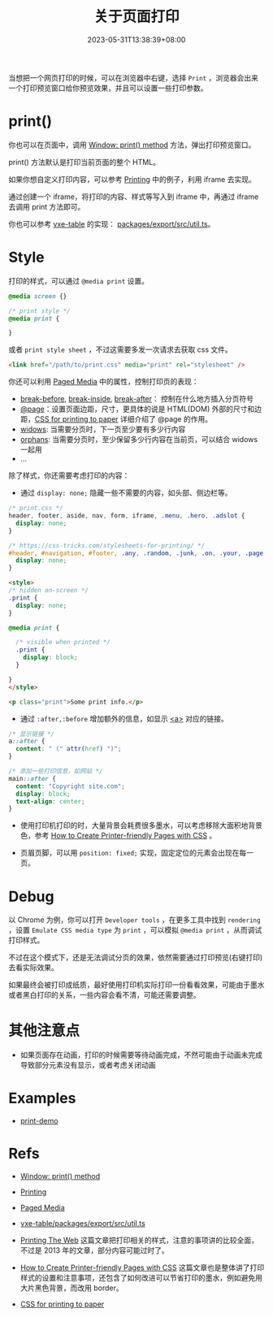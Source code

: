 #+title: 关于页面打印
#+date: 2023-05-31T13:38:39+08:00
#+lastmod: 2023-05-31T13:38:39+08:00
#+keywords[]:
#+description: ""
#+tags[]:
#+categories[]: blog

当想把一个网页打印的时候，可以在浏览器中右键，选择 =Print= ，浏览器会出来一个打印预览窗口给你预览效果，并且可以设置一些打印参数。

* print()

你也可以在页面中，调用 [[https://developer.mozilla.org/en-US/docs/Web/API/Window/print][Window: print() method]] 方法，弹出打印预览窗口。

print() 方法默认是打印当前页面的整个 HTML。

如果你想自定义打印内容，可以参考 [[https://developer.mozilla.org/en-US/docs/Web/Guide/Printing][Printing]] 中的例子，利用 iframe 去实现。

通过创建一个 iframe，将打印的内容、样式等写入到 iframe 中，再通过 iframe 去调用 print 方法即可。

你也可以参考 [[https://github.com/x-extends/vxe-table][vxe-table]] 的实现： [[https://github.com/x-extends/vxe-table/blob/574c2130e1acc8ad28724ccbfc8b60ba4c5f7fc3/packages/export/src/util.ts][packages/export/src/util.ts]]。

* Style

打印的样式，可以通过 =@media print= 设置。

#+begin_src css
  @media screen {}

  /* print style */
  @media print {

  }
#+end_src

或者 =print style sheet= ，不过这需要多发一次请求去获取 css 文件。

#+begin_src html
  <link href="/path/to/print.css" media="print" rel="stylesheet" />
#+end_src

你还可以利用 [[https://developer.mozilla.org/en-US/docs/Web/CSS/Paged_Media][Paged Media]] 中的属性，控制打印页的表现：

- [[https://developer.mozilla.org/en-US/docs/Web/CSS/break-before][break-before]], [[https://developer.mozilla.org/en-US/docs/Web/CSS/break-inside][break-inside]], [[https://developer.mozilla.org/en-US/docs/Web/CSS/break-after][break-after]]： 控制在什么地方插入分页符号
- [[https://developer.mozilla.org/en-US/docs/Web/CSS/@page][@page]]：设置页面边距，尺寸，更具体的说是 HTML(DOM) 外部的尺寸和边距，[[https://voussoir.net/writing/css_for_printing][CSS for printing to paper]] 详细介绍了 @page 的作用。
- [[https://developer.mozilla.org/en-US/docs/Web/CSS/widows][widows]]: 当需要分页时，下一页至少要有多少行内容
- [[https://developer.mozilla.org/en-US/docs/Web/CSS/orphans][orphans]]: 当需要分页时，至少保留多少行内容在当前页，可以结合 widows 一起用
- ...

除了样式，你还需要考虑打印的内容：

- 通过 =display: none;= 隐藏一些不需要的内容，如头部、侧边栏等。

#+begin_src css
  /* print.css */
  header, footer, aside, nav, form, iframe, .menu, .hero, .adslot {
    display: none;
  }

  /* https://css-tricks.com/stylesheets-for-printing/ */
  #header, #navigation, #footer, .any, .random, .junk, .on, .your, .page, .that, .shouldnt, .print {
    display: none;
  }
#+end_src

#+begin_src html
  <style>
  /* hidden on-screen */
  .print {
    display: none;
  }

  @media print {

    /* visible when printed */
    .print {
      display: block;
    }

  }
  </style>

  <p class="print">Some print info.</p>
#+end_src

- 通过 =:after,:before= 增加额外的信息，如显示 [[https://developer.mozilla.org/en-US/docs/Web/HTML/Element/a][<a>]] 对应的链接。

#+begin_src css
  /* 显示链接 */
  a::after {
    content: " (" attr(href) ")";
  }

  /* 添加一些打印信息，如网站 */
  main::after {
    content: "Copyright site.com";
    display: block;
    text-align: center;
  }
#+end_src

- 使用打印机打印的时，大量背景会耗费很多墨水，可以考虑移除大面积地背景色，参考 [[https://www.sitepoint.com/css-printer-friendly-pages/][How to Create Printer-friendly Pages with CSS]] 。

- 页眉页脚，可以用 =position: fixed;= 实现，固定定位的元素会出现在每一页。

* Debug

以 Chrome 为例，你可以打开 =Developer tools= ，在更多工具中找到 =rendering= ，设置 =Emulate CSS media type= 为 =print= ，可以模拟 =@media print= ，从而调试打印样式。

[[file:/post/about-html-print/rendering.png]]

[[file:/post/about-html-print/rendering-emulate-css-media-type-print.png]]

不过在这个模式下，还是无法调试分页的效果，依然需要通过打印预览(右键打印)去看实际效果。

如果最终会被打印成纸质，最好使用打印机实际打印一份看看效果，可能由于墨水或者黑白打印的关系，一些内容会看不清，可能还需要调整。

* 其他注意点

- 如果页面存在动画，打印的时候需要等待动画完成，不然可能由于动画未完成导致部分元素没有显示，或者考虑关闭动画

* Examples

- [[https://spike-leung.github.io/print-demo/][print-demo]]

* Refs

- [[https://developer.mozilla.org/en-US/docs/Web/API/Window/print][Window: print() method]]

- [[https://developer.mozilla.org/en-US/docs/Web/Guide/Printing][Printing]]

- [[https://developer.mozilla.org/en-US/docs/Web/CSS/Paged_Media][Paged Media]]

- [[https://github.com/x-extends/vxe-table/blob/574c2130e1acc8ad28724ccbfc8b60ba4c5f7fc3/packages/export/src/util.ts][vxe-table/packages/export/src/util.ts]]

- [[https://drublic.de/blog/printing-the-web][Printing The Web]] 这篇文章把打印相关的样式，注意的事项讲的比较全面，不过是 2013 年的文章，部分内容可能过时了。

- [[https://www.sitepoint.com/css-printer-friendly-pages/][How to Create Printer-friendly Pages with CSS]] 这篇文章也是整体讲了打印样式的设置和注意事项，还包含了如何改进可以节省打印的墨水，例如避免用大片黑色背景，而改用 border。

- [[https://voussoir.net/writing/css_for_printing][CSS for printing to paper]]
